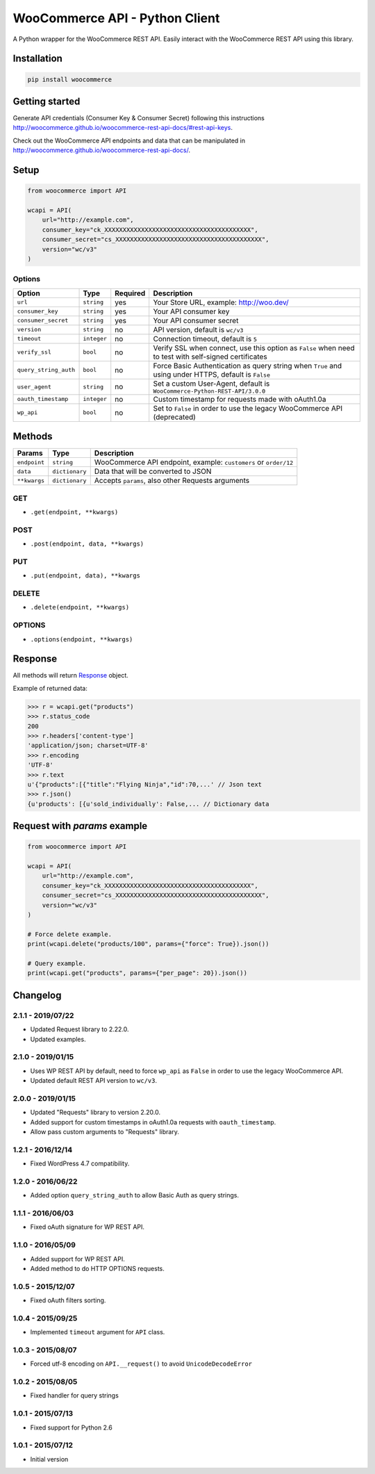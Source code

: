 WooCommerce API - Python Client
===============================

A Python wrapper for the WooCommerce REST API. Easily interact with the WooCommerce REST API using this library.

.. image:: https://github.com/woocommerce/wc-api-python/actions/workflows/ci.yml/badge.svg?branch=trunk
    :target: https://github.com/woocommerce/wc-api-python/actions/workflows/ci.yml

.. image:: https://img.shields.io/pypi/v/woocommerce.svg
    :target: https://pypi.python.org/pypi/WooCommerce


Installation
------------

.. code-block:: bash

    pip install woocommerce

Getting started
---------------

Generate API credentials (Consumer Key & Consumer Secret) following this instructions http://woocommerce.github.io/woocommerce-rest-api-docs/#rest-api-keys.

Check out the WooCommerce API endpoints and data that can be manipulated in http://woocommerce.github.io/woocommerce-rest-api-docs/.

Setup
-----

.. code-block:: python

    from woocommerce import API

    wcapi = API(
        url="http://example.com",
        consumer_key="ck_XXXXXXXXXXXXXXXXXXXXXXXXXXXXXXXXXXXXXXXX",
        consumer_secret="cs_XXXXXXXXXXXXXXXXXXXXXXXXXXXXXXXXXXXXXXXX",
        version="wc/v3"
    )

Options
~~~~~~~

+-----------------------+-------------+----------+-------------------------------------------------------------------------------------------------------+
|         Option        |     Type    | Required |                                              Description                                              |
+=======================+=============+==========+=======================================================================================================+
| ``url``               | ``string``  | yes      | Your Store URL, example: http://woo.dev/                                                              |
+-----------------------+-------------+----------+-------------------------------------------------------------------------------------------------------+
| ``consumer_key``      | ``string``  | yes      | Your API consumer key                                                                                 |
+-----------------------+-------------+----------+-------------------------------------------------------------------------------------------------------+
| ``consumer_secret``   | ``string``  | yes      | Your API consumer secret                                                                              |
+-----------------------+-------------+----------+-------------------------------------------------------------------------------------------------------+
| ``version``           | ``string``  | no       | API version, default is ``wc/v3``                                                                     |
+-----------------------+-------------+----------+-------------------------------------------------------------------------------------------------------+
| ``timeout``           | ``integer`` | no       | Connection timeout, default is ``5``                                                                  |
+-----------------------+-------------+----------+-------------------------------------------------------------------------------------------------------+
| ``verify_ssl``        | ``bool``    | no       | Verify SSL when connect, use this option as ``False`` when need to test with self-signed certificates |
+-----------------------+-------------+----------+-------------------------------------------------------------------------------------------------------+
| ``query_string_auth`` | ``bool``    | no       | Force Basic Authentication as query string when ``True`` and using under HTTPS, default is ``False``  |
+-----------------------+-------------+----------+-------------------------------------------------------------------------------------------------------+
| ``user_agent``        | ``string``  | no       | Set a custom User-Agent, default is ``WooCommerce-Python-REST-API/3.0.0``                             |
+-----------------------+-------------+----------+-------------------------------------------------------------------------------------------------------+
| ``oauth_timestamp``   | ``integer`` | no       | Custom timestamp for requests made with oAuth1.0a                                                     |
+-----------------------+-------------+----------+-------------------------------------------------------------------------------------------------------+
| ``wp_api``            | ``bool``    | no       | Set to ``False`` in order to use the legacy WooCommerce API (deprecated)                              |
+-----------------------+-------------+----------+-------------------------------------------------------------------------------------------------------+

Methods
-------

+--------------+----------------+------------------------------------------------------------------+
|    Params    |      Type      |                           Description                            |
+==============+================+==================================================================+
| ``endpoint`` | ``string``     | WooCommerce API endpoint, example: ``customers`` or ``order/12`` |
+--------------+----------------+------------------------------------------------------------------+
| ``data``     | ``dictionary`` | Data that will be converted to JSON                              |
+--------------+----------------+------------------------------------------------------------------+
| ``**kwargs`` | ``dictionary`` | Accepts ``params``, also other Requests arguments                |
+--------------+----------------+------------------------------------------------------------------+

GET
~~~

- ``.get(endpoint, **kwargs)``

POST
~~~~

- ``.post(endpoint, data, **kwargs)``

PUT
~~~

- ``.put(endpoint, data), **kwargs``

DELETE
~~~~~~

- ``.delete(endpoint, **kwargs)``

OPTIONS
~~~~~~~

- ``.options(endpoint, **kwargs)``

Response
--------

All methods will return `Response <http://docs.python-requests.org/en/latest/api/#requests.Response>`_ object.

Example of returned data:

.. code-block:: bash

    >>> r = wcapi.get("products")
    >>> r.status_code
    200
    >>> r.headers['content-type']
    'application/json; charset=UTF-8'
    >>> r.encoding
    'UTF-8'
    >>> r.text
    u'{"products":[{"title":"Flying Ninja","id":70,...' // Json text
    >>> r.json()
    {u'products': [{u'sold_individually': False,... // Dictionary data

Request with `params` example
-----------------------------

.. code-block:: python

    from woocommerce import API

    wcapi = API(
        url="http://example.com",
        consumer_key="ck_XXXXXXXXXXXXXXXXXXXXXXXXXXXXXXXXXXXXXXXX",
        consumer_secret="cs_XXXXXXXXXXXXXXXXXXXXXXXXXXXXXXXXXXXXXXXX",
        version="wc/v3"
    )

    # Force delete example.
    print(wcapi.delete("products/100", params={"force": True}).json())

    # Query example.
    print(wcapi.get("products", params={"per_page": 20}).json())


Changelog
---------

2.1.1 - 2019/07/22
~~~~~~~~~~~~~~~~~~

- Updated Request library to 2.22.0.
- Updated examples.

2.1.0 - 2019/01/15
~~~~~~~~~~~~~~~~~~

- Uses WP REST API by default, need to force ``wp_api`` as ``False`` in order to use the legacy WooCommerce API.
- Updated default REST API version to ``wc/v3``.

2.0.0 - 2019/01/15
~~~~~~~~~~~~~~~~~~

- Updated "Requests" library to version 2.20.0.
- Added support for custom timestamps in oAuth1.0a requests with ``oauth_timestamp``.
- Allow pass custom arguments to "Requests" library.

1.2.1 - 2016/12/14
~~~~~~~~~~~~~~~~~~

- Fixed WordPress 4.7 compatibility.

1.2.0 - 2016/06/22
~~~~~~~~~~~~~~~~~~

- Added option ``query_string_auth`` to allow Basic Auth as query strings.

1.1.1 - 2016/06/03
~~~~~~~~~~~~~~~~~~

- Fixed oAuth signature for WP REST API.

1.1.0 - 2016/05/09
~~~~~~~~~~~~~~~~~~

- Added support for WP REST API.
- Added method to do HTTP OPTIONS requests.

1.0.5 - 2015/12/07
~~~~~~~~~~~~~~~~~~

- Fixed oAuth filters sorting.

1.0.4 - 2015/09/25
~~~~~~~~~~~~~~~~~~

- Implemented ``timeout`` argument for ``API`` class.

1.0.3 - 2015/08/07
~~~~~~~~~~~~~~~~~~

- Forced utf-8 encoding on ``API.__request()`` to avoid ``UnicodeDecodeError``

1.0.2 - 2015/08/05
~~~~~~~~~~~~~~~~~~

- Fixed handler for query strings

1.0.1 - 2015/07/13
~~~~~~~~~~~~~~~~~~

- Fixed support for Python 2.6

1.0.1 - 2015/07/12
~~~~~~~~~~~~~~~~~~

- Initial version
